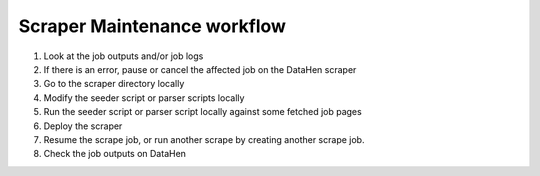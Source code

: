 ****************************
Scraper Maintenance workflow
****************************

1. Look at the job outputs and/or job logs
2. If there is an error, pause or cancel the affected job on the DataHen scraper
3. Go to the scraper directory locally
4. Modify the seeder script or parser scripts locally
5. Run the seeder script or parser script locally against some fetched job pages
6. Deploy the scraper
7. Resume the scrape job, or run another scrape by creating another scrape job.
8. Check the job outputs on DataHen
